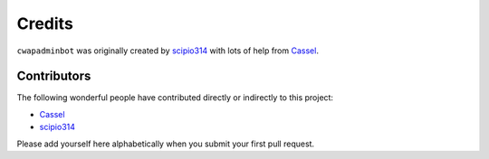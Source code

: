 Credits
=======

``cwapadminbot`` was originally created by `scipio314 <https://t.me/scipio314>`_ with lots of help from 
`Cassel <https://t.me/CasselAF>`_.

Contributors
------------

The following wonderful people have contributed directly or indirectly to this project:

- `Cassel <https://t.me/CasselAF>`_
- `scipio314 <https://t.me/scipio314>`_

Please add yourself here alphabetically when you submit your first pull request.
